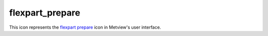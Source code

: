 
flexpart_prepare
=========================

.. container::
    
    .. container:: leftside

        .. image:: /_static/FLEXPART_PREPARE.png
           :width: 48px

    .. container:: rightside

        This icon represents the `flexpart prepare <https://confluence.ecmwf.int/display/METV/flexpart+prepare>`_ icon in Metview's user interface.


.. py:function:: flexpart_prepare(**kwargs)
  
    Description comes here!


    :param prepare_mode: Specifies the data preparation mode. The possible values are: forecast and period.

         In forecast mode the selected ``step``s of a given forecast can be used for data generation. If the mode is set to period a period with a start and end ``date`` and constant ``time``-``step`` can be defined. In this case FLEXTRA Prepare_ tries to retrieve analysis fields from MARS whenever it is possible (for ``date``s in the past) and uses forecast fields otherwise (for ``date``s in the future).
    :type prepare_mode: str


    :param input_source: Specifies the source of the input GRIB data. The possible values are: mars and file.The default value is mars.

         If the ``input_source`` is mars the input GRIB data is retrieved from the MARS archive. When ``prepare_mode`` is forecast the ``input_source`` can also be set to file. In this case the GRIB file specified in ``input_file`` will be used as input data.
    :type input_source: str


    :param input_file: Specifies the full path to the file containing the input GRIB data. Available when ``prepare_mode`` is forecast and  ``input_source`` is file. The ``input_file`` must contain the following fields:  

         Filed type| Parameters| Forecast ``step``s (defined in ``step``) ---|---|--- surface fields|

         ["sd","msl","tcc","10u","10v","2t","2d","sp", "z","lsm","lcc","mcc","hcc","skt", "stl1","swvl1"]

         | all surface fluxes| ["lsp","cp","sshf","ewss","nsss","ssr"] | all + additional ``step``s (see the note below) model level fields| ["u","v","t","q","etadot"]| all surface analysis| ["sdor","cvl","cvh","sr"] | required for the valid ``date`` of ``step`` 0  The surface fluxes are accumulated fields and for the de-accumulation process they also require the ``step`` preceding the first ``step``. We have a special case when the first ``step`` is 0 because in this case we need two additional ``step``s but from the previous model run! E.g. for a 0 UTC model run when we use 3 hourly ``step``s we need the fluxes from ``step``=6 and ``step``=3 of the 18 UTC run on the previous day.
    :type input_file: str


    :param date: Specifies the run ``date`` of the forecast. Available when ``prepare_mode`` is forecast.
    :type date: number


    :param time: Specifies the run ``time`` of the forecast in hours. Available when ``prepare_mode`` is forecast.
    :type time: number


    :param step: Specifies the forecast ``step``s in hours. Here a list of values is given. Available when ``prepare_mode`` is forecast.
    :type step: str or list[str]


    :param period_start_date: Specifies the start ``date`` of the period. Available when ``prepare_mode`` is period.
    :type period_start_date: number


    :param period_start_time: Specifies the start ``time`` of the period. Available when ``prepare_mode`` is period.
    :type period_start_time: number


    :param period_end_date: Specifies the end ``date`` of the period. Available when ``prepare_mode`` is period.
    :type period_end_date: number


    :param period_end_time: Specifies the end ``time`` of the period. Available when ``prepare_mode`` is period.
    :type period_end_time: number


    :param period_step: Specifies the ``time`` ``step`` of the period in hours. The allowed values are as follows: 3 or 6. Available when ``prepare_mode`` is period. The default value is 3.
    :type period_step: str


    :param grid_interpolation: Specifies if the input GRIB fields need to be interpolated onto a target ``grid`` specified by ``area`` and ``grid``. The possible values are on / off. Available when ``input_source`` is file. The default value is: on.
    :type grid_interpolation: str


    :param area: Specifies the ``area`` of the output ``grid`` in south/west/north/east format. The default value is -90/-179/90/180.

         Please note that to make global domains work with FLEXPART the western border must be set to one ``grid``cell east of 180. E.g. if the east-west ``grid`` resolution is 1 degree ``area`` should be set to -90/-179/90/180 etc.
    :type area: float or list[float]


    :param grid: Specifies the resolution of the output ``grid`` in dx/dy format, where dx is the ``grid`` increment in east-west direction, while dy is the ``grid`` increment in north-south direction (both in units of degrees). The default value is: 1/1.
    :type grid: float or list[float]


    :param top_level: Only data on and below this model level will be used to generate the FLEXPART input fields. This level can be specified either as a model level or as a pressure value. In the latter case FLEXPART Prepare will use the data retrieved for the first ``date`` to determine the topmost model level. The default value of this parameter is 1 , which means that all the model levels will be used if ``top_level`` Units is set to model_levels.
    :type top_level: number


    :param top_level_units: Specifies the units of the value of ``top_level``. The allowed values are model_levels or hPa. The default value is model_levels.
    :type top_level_units: str


    :param reuse_input: 
    :type reuse_input: str


    :param output_path: Specifies the output directory (can be a relative or absolute path) where the GRIB files and the AVAILABLE file will be generated. If this directory does not exist Metview will create it. The output GRIB files have the following naming convention: EN yymmddhh._
    :type output_path: str


    :rtype: None


.. minigallery:: metview.flexpart_prepare
    :add-heading:

